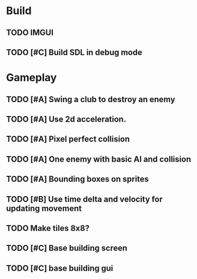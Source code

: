 #+Startup: showall
 
* Build
** TODO IMGUI
** TODO [#C] Build SDL in debug mode
* Gameplay
** TODO [#A] Swing a club to destroy an enemy
** TODO [#A] Use 2d acceleration.
** TODO [#A] Pixel perfect collision
** TODO [#A] One enemy with basic AI and collision
** TODO [#A] Bounding boxes on sprites
** TODO [#B] Use time delta and velocity for updating movement
** TODO Make tiles 8x8?
** TODO [#C] Base building screen
** TODO [#C] base building gui

